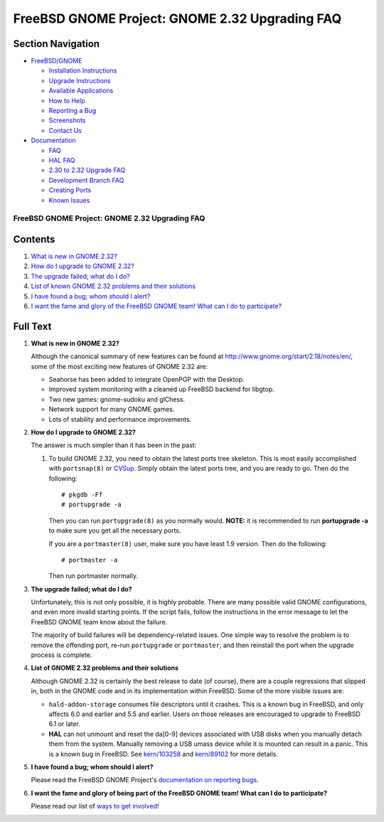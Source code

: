 ===============================================
FreeBSD GNOME Project: GNOME 2.32 Upgrading FAQ
===============================================

.. raw:: html

   <div id="containerwrap">

.. raw:: html

   <div id="container">

.. raw:: html

   <div id="content">

.. raw:: html

   <div id="sidewrap">

.. raw:: html

   <div id="sidenav">

Section Navigation
------------------

-  `FreeBSD/GNOME <../../gnome/index.html>`__

   -  `Installation Instructions <../../gnome/docs/faq2.html#q1>`__
   -  `Upgrade Instructions <../../gnome/docs/faq232.html#q2>`__
   -  `Available Applications <../../gnome/../ports/gnome.html>`__
   -  `How to Help <../../gnome/docs/volunteer.html>`__
   -  `Reporting a Bug <../../gnome/docs/bugging.html>`__
   -  `Screenshots <../../gnome/screenshots.html>`__
   -  `Contact Us <../../gnome/contact.html>`__

-  `Documentation <../../gnome/index.html>`__

   -  `FAQ <../../gnome/docs/faq2.html>`__
   -  `HAL FAQ <../../gnome/docs/halfaq.html>`__
   -  `2.30 to 2.32 Upgrade FAQ <../../gnome/docs/faq232.html>`__
   -  `Development Branch FAQ <../../gnome/docs/develfaq.html>`__
   -  `Creating Ports <../../gnome/docs/porting.html>`__
   -  `Known Issues <../../gnome/docs/faq232.html#q4>`__

.. raw:: html

   </div>

.. raw:: html

   </div>

.. raw:: html

   <div id="contentwrap">

FreeBSD GNOME Project: GNOME 2.32 Upgrading FAQ
===============================================

Contents
--------

#. `What is new in GNOME 2.32? <#q1>`__
#. `How do I upgrade to GNOME 2.32? <#q2>`__
#. `The upgrade failed; what do I do? <#q3>`__
#. `List of known GNOME 2.32 problems and their solutions <#q4>`__
#. `I have found a bug; whom should I alert? <#q5>`__
#. `I want the fame and glory of the FreeBSD GNOME team! What can I do
   to participate? <#q6>`__

Full Text
---------

#. 

   **What is new in GNOME 2.32?**

   Although the canonical summary of new features can be found at
   http://www.gnome.org/start/2.18/notes/en/, some of the most exciting
   new features of GNOME 2.32 are:

   -  Seahorse has been added to integrate OpenPGP with the Desktop.
   -  Improved system monitoring with a cleaned up FreeBSD backend for
      libgtop.
   -  Two new games: gnome-sudoku and glChess.
   -  Network support for many GNOME games.
   -  Lots of stability and performance improvements.

#. 

   **How do I upgrade to GNOME 2.32?**

   The answer is much simpler than it has been in the past:

   #. To build GNOME 2.32, you need to obtain the latest ports tree
      skeleton. This is most easily accomplished with ``portsnap(8)`` or
      `CVSup <http://www.freebsd.org/doc/en_US.ISO8859-1/books/handbook/cvsup.html>`__.
      Simply obtain the latest ports tree, and you are ready to go. Then
      do the following:

      ::

          # pkgdb -Ff
          # portupgrade -a
                

      Then you can run ``portupgrade(8)`` as you normally would.
      **NOTE:** it is recommended to run **portupgrade -a** to make sure
      you get all the necessary ports.

      If you are a ``portmaster(8)`` user, make sure you have least 1.9
      version. Then do the following:

      ::

          # portmaster -a
                

      Then run portmaster normally.

#. 

   **The upgrade failed; what do I do?**

   Unfortunately, this is not only possible, it is highly probable.
   There are many possible valid GNOME configurations, and even more
   invalid starting points. If the script fails, follow the instructions
   in the error message to let the FreeBSD GNOME team know about the
   failure.

   The majority of build failures will be dependency-related issues. One
   simple way to resolve the problem is to remove the offending port,
   re-run ``portupgrade`` or ``portmaster``, and then reinstall the port
   when the upgrade process is complete.

#. 

   **List of GNOME 2.32 problems and their solutions**

   Although GNOME 2.32 is certainly the best release to date (of
   course), there are a couple regressions that slipped in, both in the
   GNOME code and in its implementation within FreeBSD. Some of the more
   visible issues are:

   -  ``hald-addon-storage`` consumes file descriptors until it crashes.
      This is a known bug in FreeBSD, and only affects 6.0 and earlier
      and 5.5 and earlier. Users on those releases are encouraged to
      upgrade to FreeBSD 6.1 or later.
   -  **HAL** can not unmount and reset the da[0-9] devices associated
      with USB disks when you manually detach them from the system.
      Manually removing a USB umass device while it is mounted can
      result in a panic. This is a known bug in FreeBSD. See
      `kern/103258 <http://www.freebsd.org/cgi/query-pr.cgi?pr=kern/103258>`__
      and
      `kern/89102 <http://www.freebsd.org/cgi/query-pr.cgi?pr=kern/89102>`__
      for more details.

#. 

   **I have found a bug; whom should I alert?**

   Please read the FreeBSD GNOME Project's `documentation on reporting
   bugs <http://www.FreeBSD.org/gnome/docs/bugging.html>`__.

#. 

   **I want the fame and glory of being part of the FreeBSD GNOME team!
   What can I do to participate?**

   Please read our list of `ways to get
   involved <http://www.FreeBSD.org/gnome/docs/volunteer.html>`__!

.. raw:: html

   </div>

.. raw:: html

   </div>

.. raw:: html

   <div id="footer">

.. raw:: html

   </div>

.. raw:: html

   </div>

.. raw:: html

   </div>
